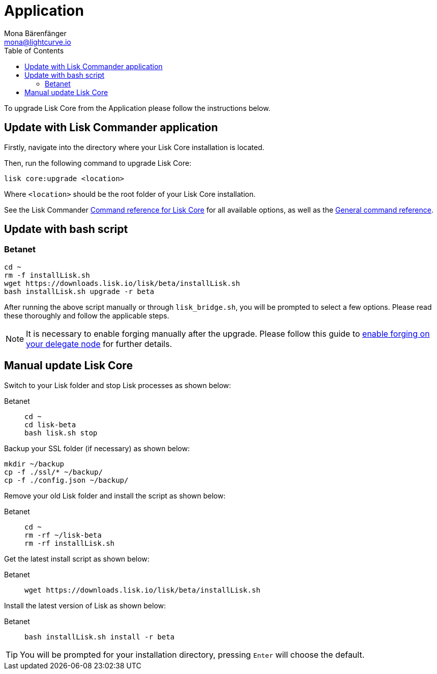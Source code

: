 = Application
Mona Bärenfänger <mona@lightcurve.io>
:description: The Lisk Core application update page describes how to upgrade Lisk Core to the latest version.
:toc:
:experimental:
:v_sdk: master
:page-next: /lisk-core/3.0.0/monitoring.html
:page-previous: /lisk-core/3.0.0/management/binary.html
:page-next-title: Monitoring
:page-previous-title: Application commands

:url_sdk_commander_liskcore: {v_sdk}@lisk-sdk::reference/lisk-commander/user-guide/lisk-core.adoc
:url_sdk_commander_commands: {v_sdk}@lisk-sdk::reference/lisk-commander/user-guide/commands.adoc
:url_enable_forging: management/forging.adoc

To upgrade Lisk Core from the Application please follow the instructions below.

== Update with Lisk Commander application


Firstly, navigate into the directory where your Lisk Core installation is located.

Then, run the following command to upgrade Lisk Core:

[source,bash]
----
lisk core:upgrade <location>
----

Where `<location>` should be the root folder of your Lisk Core installation.

See  the Lisk Commander xref:{url_sdk_commander_liskcore}[Command reference for Lisk Core] for all available options, as well as the xref:{url_sdk_commander_commands}[General command reference].

== Update with bash script

=== Betanet

[source,bash]
----
cd ~
rm -f installLisk.sh
wget https://downloads.lisk.io/lisk/beta/installLisk.sh
bash installLisk.sh upgrade -r beta
----

After running the above script manually or through `lisk_bridge.sh`, you will be prompted to select a few options.
Please read these thoroughly and follow the applicable steps.

[NOTE]
====
It is necessary to enable forging manually after the upgrade.
Please follow this guide to xref:{url_enable_forging}[enable forging on your delegate node] for further details.
====

== Manual update Lisk Core

Switch to your Lisk folder and stop Lisk processes as shown below:

[tabs]
====
Betanet::
+
--
[source,bash]
----
cd ~
cd lisk-beta
bash lisk.sh stop
----
--
====

Backup your SSL folder (if necessary) as shown below:

[source,bash]
----
mkdir ~/backup
cp -f ./ssl/* ~/backup/
cp -f ./config.json ~/backup/
----

Remove your old Lisk folder and install the script as shown below:

[tabs]
====
Betanet::
+
--
[source,bash]
----
cd ~
rm -rf ~/lisk-beta
rm -rf installLisk.sh
----
--
====

Get the latest install script as shown below:

[tabs]
====
Betanet::
+
--
[source,bash]
----
wget https://downloads.lisk.io/lisk/beta/installLisk.sh
----
--
====

Install the latest version of Lisk as shown below:

[tabs]
====
Betanet::
+
--
[source,bash]
----
bash installLisk.sh install -r beta
----
--
====

TIP: You will be prompted for your installation directory, pressing kbd:[Enter] will choose the default.
